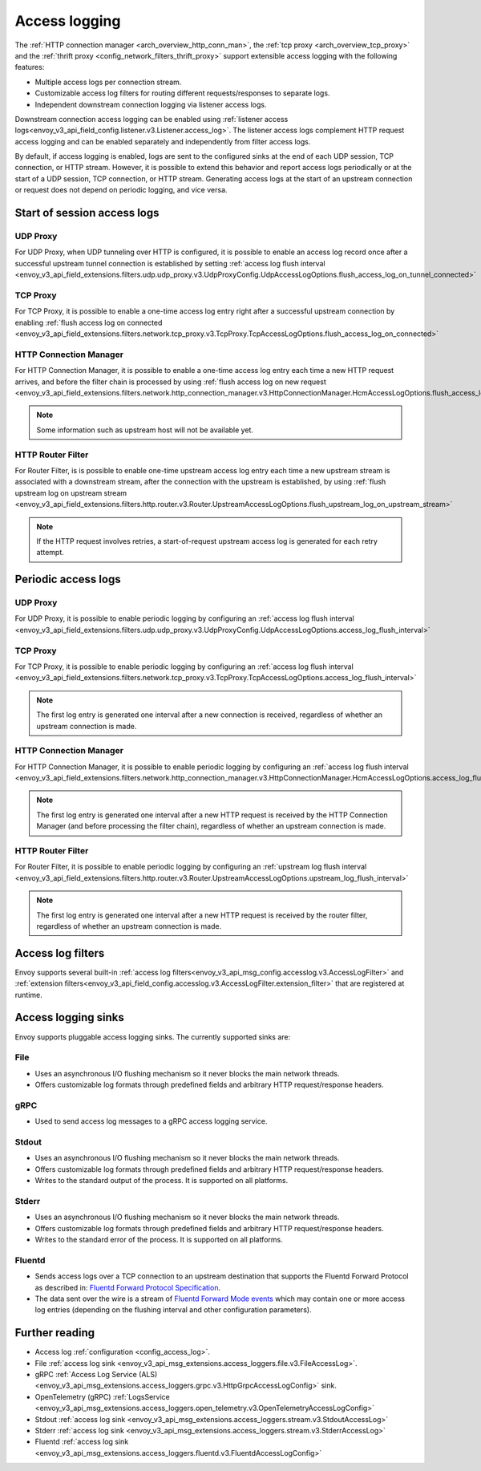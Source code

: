 .. _arch_overview_access_logs:

Access logging
==============

The :ref:`HTTP connection manager <arch_overview_http_conn_man>`, the
:ref:`tcp proxy <arch_overview_tcp_proxy>` and the
:ref:`thrift proxy <config_network_filters_thrift_proxy>`
support extensible access logging with the following features:

* Multiple access logs per connection stream.
* Customizable access log filters for routing different requests/responses to separate logs.
* Independent downstream connection logging via listener access logs.

Downstream connection access logging can be enabled using :ref:`listener access
logs<envoy_v3_api_field_config.listener.v3.Listener.access_log>`. The listener access logs complement
HTTP request access logging and can be enabled separately and independently from filter access logs.

By default, if access logging is enabled, logs are sent to the configured sinks at the end of each UDP session,
TCP connection, or HTTP stream. However, it is possible to extend this behavior and report access logs periodically or
at the start of a UDP session, TCP connection, or HTTP stream. Generating access logs at the start of an upstream
connection or request does not depend on periodic logging, and vice versa.

.. _arch_overview_access_log_start:

Start of session access logs
----------------------------

UDP Proxy
*********

For UDP Proxy, when UDP tunneling over HTTP is configured, it is possible to enable an access log record once after a
successful upstream tunnel connection is established by setting
:ref:`access log flush interval <envoy_v3_api_field_extensions.filters.udp.udp_proxy.v3.UdpProxyConfig.UdpAccessLogOptions.flush_access_log_on_tunnel_connected>`

TCP Proxy
*********

For TCP Proxy, it is possible to enable a one-time access log entry right after a successful upstream connection by enabling
:ref:`flush access log on connected <envoy_v3_api_field_extensions.filters.network.tcp_proxy.v3.TcpProxy.TcpAccessLogOptions.flush_access_log_on_connected>`

HTTP Connection Manager
***********************

For HTTP Connection Manager, it is possible to enable a one-time access log entry each time a new HTTP request arrives,
and before the filter chain is processed by using
:ref:`flush access log on new request <envoy_v3_api_field_extensions.filters.network.http_connection_manager.v3.HttpConnectionManager.HcmAccessLogOptions.flush_access_log_on_new_request>`

.. note::
   Some information such as upstream host will not be available yet.

HTTP Router Filter
******************

For Router Filter, is is possible to enable one-time upstream access log entry each time a new upstream stream is
associated with a downstream stream, after the connection with the upstream is established, by using
:ref:`flush upstream log on upstream stream <envoy_v3_api_field_extensions.filters.http.router.v3.Router.UpstreamAccessLogOptions.flush_upstream_log_on_upstream_stream>`

.. note::
   If the HTTP request involves retries, a start-of-request upstream access log is generated for each retry attempt.

.. _arch_overview_access_log_periodic:

Periodic access logs
--------------------

UDP Proxy
*********

For UDP Proxy, it is possible to enable periodic logging by configuring an
:ref:`access log flush interval <envoy_v3_api_field_extensions.filters.udp.udp_proxy.v3.UdpProxyConfig.UdpAccessLogOptions.access_log_flush_interval>`

TCP Proxy
*********

For TCP Proxy, it is possible to enable periodic logging by configuring an
:ref:`access log flush interval <envoy_v3_api_field_extensions.filters.network.tcp_proxy.v3.TcpProxy.TcpAccessLogOptions.access_log_flush_interval>`

.. note::
   The first log entry is generated one interval after a new connection is received, regardless of whether an upstream
   connection is made.

HTTP Connection Manager
***********************

For HTTP Connection Manager, it is possible to enable periodic logging by configuring an
:ref:`access log flush interval <envoy_v3_api_field_extensions.filters.network.http_connection_manager.v3.HttpConnectionManager.HcmAccessLogOptions.access_log_flush_interval>`

.. note::
   The first log entry is generated one interval after a new HTTP request is received by the HTTP Connection Manager
   (and before processing the filter chain), regardless of whether an upstream connection is made.

HTTP Router Filter
******************

For Router Filter, it is possible to enable periodic logging by configuring an
:ref:`upstream log flush interval <envoy_v3_api_field_extensions.filters.http.router.v3.Router.UpstreamAccessLogOptions.upstream_log_flush_interval>`

.. note::
   The first log entry is generated one interval after a new HTTP request is received by the router filter, regardless
   of whether an upstream connection is made.

.. _arch_overview_access_log_filters:

Access log filters
------------------

Envoy supports several built-in
:ref:`access log filters<envoy_v3_api_msg_config.accesslog.v3.AccessLogFilter>` and
:ref:`extension filters<envoy_v3_api_field_config.accesslog.v3.AccessLogFilter.extension_filter>`
that are registered at runtime.

.. _arch_overview_access_logs_sinks:

Access logging sinks
--------------------

Envoy supports pluggable access logging sinks. The currently supported sinks are:

File
****

* Uses an asynchronous I/O flushing mechanism so it never blocks the main network threads.
* Offers customizable log formats through predefined fields and arbitrary HTTP request/response headers.

gRPC
****

* Used to send access log messages to a gRPC access logging service.

Stdout
*********

* Uses an asynchronous I/O flushing mechanism so it never blocks the main network threads.
* Offers customizable log formats through predefined fields and arbitrary HTTP request/response headers.
* Writes to the standard output of the process. It is supported on all platforms.

Stderr
********

* Uses an asynchronous I/O flushing mechanism so it never blocks the main network threads.
* Offers customizable log formats through predefined fields and arbitrary HTTP request/response headers.
* Writes to the standard error of the process. It is supported on all platforms.

Fluentd
********

* Sends access logs over a TCP connection to an upstream destination that supports the Fluentd Forward Protocol as described in:
  `Fluentd Forward Protocol Specification <https://github.com/fluent/fluentd/wiki/Forward-Protocol-Specification-v1>`_.
* The data sent over the wire is a stream of
  `Fluentd Forward Mode events <https://github.com/fluent/fluentd/wiki/Forward-Protocol-Specification-v1#forward-mode>`_
  which may contain one or more access log entries (depending on the flushing interval and other configuration parameters).

Further reading
---------------

* Access log :ref:`configuration <config_access_log>`.
* File :ref:`access log sink <envoy_v3_api_msg_extensions.access_loggers.file.v3.FileAccessLog>`.
* gRPC :ref:`Access Log Service (ALS) <envoy_v3_api_msg_extensions.access_loggers.grpc.v3.HttpGrpcAccessLogConfig>`
  sink.
* OpenTelemetry (gRPC) :ref:`LogsService <envoy_v3_api_msg_extensions.access_loggers.open_telemetry.v3.OpenTelemetryAccessLogConfig>`
* Stdout :ref:`access log sink <envoy_v3_api_msg_extensions.access_loggers.stream.v3.StdoutAccessLog>`
* Stderr :ref:`access log sink <envoy_v3_api_msg_extensions.access_loggers.stream.v3.StderrAccessLog>`
* Fluentd :ref:`access log sink <envoy_v3_api_msg_extensions.access_loggers.fluentd.v3.FluentdAccessLogConfig>`
